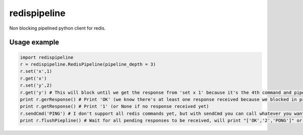 redispipeline
=============

Non blocking pipelined python client for redis.

Usage example
-------------

.. code-block:: python

    import redispipeline
    r = redispipeline.RedisPipeline(pipeline_depth = 3)
    r.set('x',1)
    r.get('x')
    r.set('y',2)
    r.get('y') # This will block until we get the response from 'set x 1' because it's the 4th command and pipeline_depth is 3
    print r.gerResponse() # Print 'OK' (we know there's at least one response received because we blocked in previous command)
    print r.getResponse() # Print '1' (or None if no response received yet)
    r.sendCmd('PING') # I don't support all redis commands yet, but with sendCmd you can call whatever you want
    print r.flushPiepline() # Wait for all pending responses to be received, will print "['OK','2','PONG']" or "['1', 'OK','2','PONG']" depending on previous line's result

